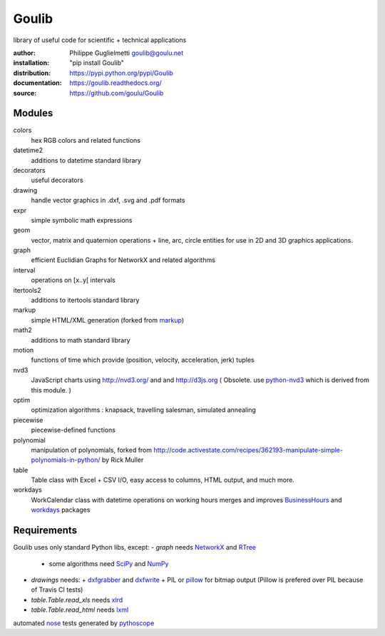 Goulib
======

library of useful code for scientific + technical applications

.. image:: https://pypip.in/license/Goulib/badge.png
    :target: https://github.com/goulu/Goulib/blob/master/LICENSE.TXT
    :alt: License
.. image:: https://pypip.in/version/Goulib/badge.png
    :target: https://pypi.python.org/pypi/Goulib/
    :alt: Version
.. image:: https://travis-ci.org/goulu/Goulib.png?branch=master
    :target: https://travis-ci.org/goulu/Goulib
    :alt: Build
.. image:: https://coveralls.io/repos/goulu/Goulib/badge.png
  :target: https://coveralls.io/r/goulu/Goulib
  :alt: Tests
.. image:: https://www.ohloh.net/accounts/543923/widgets/account_tiny.gif
	:target: https://www.ohloh.net/accounts/543923?ref=Tiny
.. image:: https://api.coderwall.com/goulu/endorsecount.png
    :target: https://coderwall.com/goulu
  
:author: Philippe Guglielmetti goulib@goulu.net
:installation: "pip install Goulib"
:distribution: https://pypi.python.org/pypi/Goulib
:documentation: https://goulib.readthedocs.org/
:source: https://github.com/goulu/Goulib

Modules
-------

colors
	hex RGB colors and related functions
datetime2
	additions to datetime standard library
decorators
	useful decorators
drawing
	handle vector graphics in .dxf, .svg and .pdf formats
expr
	simple symbolic math expressions
geom
	vector, matrix and quaternion operations + line, arc, circle entities for use in 2D and 3D graphics applications.
graph
	efficient Euclidian Graphs for NetworkX and related algorithms
interval
	operations on [x..y[ intervals
itertools2
	additions to itertools standard library
markup
	simple HTML/XML generation (forked from `markup <http://pypi.python.org/pypi/markup/>`_)
math2
	additions to math standard library
motion
	functions of time which provide (position, velocity, acceleration, jerk) tuples
nvd3
	JavaScript charts using http://nvd3.org/ and and http://d3js.org
	( Obsolete. use `python-nvd3 <http://pypi.python.org/pypi/python-nvd3/>`_ which is derived from this module. )
optim
	optimization algorithms : knapsack, travelling salesman, simulated annealing
piecewise
	piecewise-defined functions
polynomial
	manipulation of polynomials, forked from http://code.activestate.com/recipes/362193-manipulate-simple-polynomials-in-python/ by Rick Muller
table
	Table class with Excel + CSV I/O, easy access to columns, HTML output, and much more.
workdays
	WorkCalendar class with datetime operations on working hours
	merges and improves `BusinessHours <http://pypi.python.org/pypi/BusinessHours/>`_ and `workdays <http://pypi.python.org/pypi/workdays/>`_ packages

Requirements
------------
Goulib uses only standard Python libs, except:
- `graph` needs `NetworkX <http://networkx.github.io/>`_ and `RTree <http://toblerity.org/rtree/>`_
  + some algorithms need `SciPy <http://scipy.org/>`_ and `NumPy <http://numpy.org/>`_

- `drawings` needs:
  + `dxfgrabber <http://pypi.python.org/pypi/dxfgrabber/>`_ and `dxfwrite <http://pypi.python.org/pypi/dxfwrite/>`_
  + PIL or `pillow <http://pypi.python.org/pypi/pillow/>`_  for bitmap output (Pillow is prefered over PIL because of Travis CI tests)
  
- `table.Table.read_xls` needs `xlrd <http://pypi.python.org/pypi/xlrd/>`_
- `table.Table.read_html` needs `lxml <http://pypi.python.org/pypi/lxml/>`_

automated `nose <http://pypi.python.org/pypi/nose/>`_ tests generated by `pythoscope <http://pypi.python.org/pypi/pythoscope/>`_
